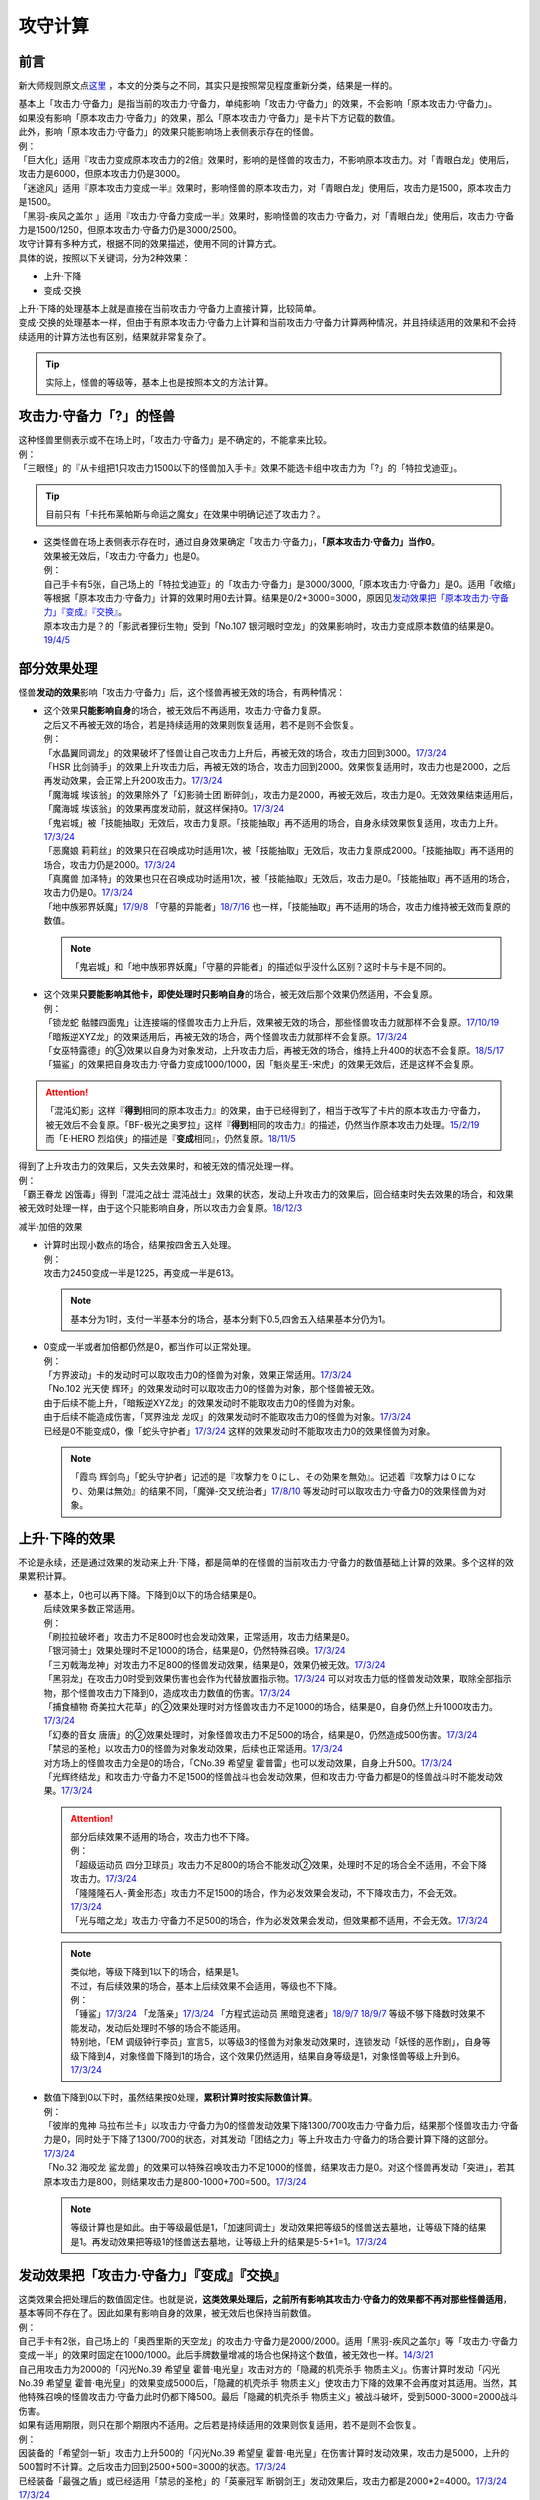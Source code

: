 .. _攻守计算:

========
攻守计算
========

前言
========

新大师规则原文点\ `这里 <https://warsier.gitbooks.io/new_master_rule/content/4/4336.html>`__ ，本文的分类与之不同，其实只是按照常见程度重新分类，结果是一样的。

| 基本上「攻击力·守备力」是指当前的攻击力·守备力，单纯影响「攻击力·守备力」的效果，不会影响「原本攻击力·守备力」。
| 如果没有影响「原本攻击力·守备力」的效果，那么「原本攻击力·守备力」是卡片下方记载的数值。
| 此外，影响「原本攻击力·守备力」的效果只能影响场上表侧表示存在的怪兽。
| 例：
| 「巨大化」适用『攻击力变成原本攻击力的2倍』效果时，影响的是怪兽的攻击力，不影响原本攻击力。对「青眼白龙」使用后，攻击力是6000，但原本攻击力仍是3000。
| 「迷途风」适用『原本攻击力变成一半』效果时，影响怪兽的原本攻击力，对「青眼白龙」使用后，攻击力是1500，原本攻击力是1500。
| 「黑羽-疾风之盖尔 」适用『攻击力·守备力变成一半』效果时，影响怪兽的攻击力·守备力，对「青眼白龙」使用后，攻击力·守备力是1500/1250，但原本攻击力·守备力仍是3000/2500。

| 攻守计算有多种方式，根据不同的效果描述，使用不同的计算方式。
| 具体的说，按照以下关键词，分为2种效果：

- 上升·下降
- 变成·交换

| 上升·下降的处理基本上就是直接在当前攻击力·守备力上直接计算，比较简单。
| 变成·交换的处理基本一样，但由于有原本攻击力·守备力上计算和当前攻击力·守备力计算两种情况，并且持续适用的效果和不会持续适用的计算方法也有区别，结果就非常复杂了。

.. tip:: 实际上，怪兽的等级等，基本上也是按照本文的方法计算。

攻击力·守备力「?」的怪兽
=========================

| 这种怪兽里侧表示或不在场上时，「攻击力·守备力」是不确定的，不能拿来比较。
| 例：
| 「三眼怪」的『从卡组把1只攻击力1500以下的怪兽加入手卡』效果不能选卡组中攻击力为「?」的「特拉戈迪亚」。

.. tip:: 目前只有「卡托布莱帕斯与命运之魔女」在效果中明确记述了攻击力？。

-  | 这类怪兽在场上表侧表示存在时，通过自身效果确定「攻击力·守备力」，\ **「原本攻击力·守备力」当作0**\ 。
   | 效果被无效后，「攻击力·守备力」也是0。
   | 例：
   | 自己手卡有5张，自己场上的「特拉戈迪亚」的「攻击力·守备力」是3000/3000,「原本攻击力·守备力」是0。适用「收缩」等根据「原本攻击力·守备力」计算的效果时用0去计算。结果是0/2+3000=3000，原因见\ `发动效果把「原本攻击力·守备力」『变成』『交换』`_\ 。
   | 原本攻击力是？的「影武者狸衍生物」受到「No.107 银河眼时空龙」的效果影响时，攻击力变成原本数值的结果是0。\ `19/4/5 <http://yugioh-wiki.net/index.php?%A1%D4%A3%CE%A3%EF.%A3%B1%A3%B0%A3%B7%20%B6%E4%B2%CF%B4%E3%A4%CE%BB%FE%B6%F5%CE%B5%A1%D5#faq>`__

部分效果处理
============

怪兽\ **发动的效果**\ 影响「攻击力·守备力」后，这个怪兽再被无效的场合，有两种情况：

-  | 这个效果\ **只能影响自身**\ 的场合，被无效后不再适用，攻击力·守备力复原。
   | 之后又不再被无效的场合，若是持续适用的效果则恢复适用，若不是则不会恢复。
   | 例：
   | 「水晶翼同调龙」的效果破坏了怪兽让自己攻击力上升后，再被无效的场合，攻击力回到3000。\ `17/3/24 <https://www.db.yugioh-card.com/yugiohdb/faq_search.action?ope=5&fid=18191>`__
   | 「HSR 比剑骑手」的效果上升攻击力后，再被无效的场合，攻击力回到2000。效果恢复适用时，攻击力也是2000，之后再发动效果，会正常上升200攻击力。\ `17/3/24 <https://www.db.yugioh-card.com/yugiohdb/faq_search.action?ope=5&fid=16878>`__
   | 「魔海城 埃该翁」的效果除外了「幻影骑士团 断碎剑」，攻击力是2000，再被无效后，攻击力是0。无效效果结束适用后，「魔海城 埃该翁」的效果再度发动前，就这样保持0。\ `17/3/24 <https://www.db.yugioh-card.com/yugiohdb/faq_search.action?ope=5&fid=17272>`__
   | 「鬼岩城」被「技能抽取」无效后，攻击力复原。「技能抽取」再不适用的场合，自身永续效果恢复适用，攻击力上升。\ `17/3/24 <https://www.db.yugioh-card.com/yugiohdb/faq_search.action?ope=5&fid=45>`__
   | 「恶魔娘 莉莉丝」的效果只在召唤成功时适用1次，被「技能抽取」无效后，攻击力复原成2000。「技能抽取」再不适用的场合，攻击力仍是2000。\ `17/3/24 <https://www.db.yugioh-card.com/yugiohdb/faq_search.action?ope=5&fid=12542>`__
   | 「真魔兽 加泽特」的效果也只在召唤成功时适用1次，被「技能抽取」无效后，攻击力是0。「技能抽取」再不适用的场合，攻击力仍是0。\ `17/3/24 <https://www.db.yugioh-card.com/yugiohdb/faq_search.action?ope=5&fid=14300&keyword=&tag=-1>`__
   | 「地中族邪界妖魔」\ `17/9/8 <https://www.db.yugioh-card.com/yugiohdb/faq_search.action?ope=5&fid=21394&keyword=&tag=-1>`__ 「守墓的异能者」\ `18/7/16 <https://www.db.yugioh-card.com/yugiohdb/faq_search.action?ope=5&fid=22050>`__ 也一样，「技能抽取」再不适用的场合，攻击力维持被无效而复原的数值。

   .. note:: 「鬼岩城」和「地中族邪界妖魔」「守墓的异能者」的描述似乎没什么区别？这时卡与卡是不同的。

-  | 这个效果\ **只要能影响其他卡，即使处理时只影响自身**\ 的场合，被无效后那个效果仍然适用，不会复原。
   | 例：
   | 「锁龙蛇 骷髅四面鬼」让连接端的怪兽攻击力上升后，效果被无效的场合，那些怪兽攻击力就那样不会复原。\ `17/10/19 <https://www.db.yugioh-card.com/yugiohdb/faq_search.action?ope=5&fid=12638>`__
   | 「暗叛逆XYZ龙」的效果适用后，再被无效的场合，两个怪兽攻击力就那样不会复原。\ `17/3/24 <https://www.db.yugioh-card.com/yugiohdb/faq_search.action?ope=5&fid=13409&keyword=&tag=-1>`__
   | 「女巫特露德」的③效果以自身为对象发动，上升攻击力后，再被无效的场合，维持上升400的状态不会复原。\ `18/5/17 <https://www.db.yugioh-card.com/yugiohdb/faq_search.action?ope=5&fid=12439>`__
   | 「猫鲨」的效果把自身攻击力·守备力变成1000/1000，因「魁炎星王-宋虎」的效果无效后，还是这样不会复原。

.. attention::

   | 「混沌幻影」这样『\ **得到**\ 相同的原本攻击力』的效果，由于已经得到了，相当于改写了卡片的原本攻击力·守备力，被无效后不会复原。「BF-极光之奥罗拉」这样『\ **得到**\ 相同的攻击力』的描述，仍然当作原本攻击力处理。\ `15/2/19 <https://www.db.yugioh-card.com/yugiohdb/faq_search.action?ope=4&cid=9093>`__
   | 而「E·HERO 烈焰侠」的描述是『\ **变成**\ 相同』，仍然复原。\ `18/11/5 <https://www.db.yugioh-card.com/yugiohdb/faq_search.action?ope=5&fid=13594&keyword=&tag=-1>`__

| 得到了上升攻击力的效果后，又失去效果时，和被无效的情况处理一样。
| 例：
| 「霸王眷龙 凶饿毒」得到「混沌之战士 混沌战士」效果的状态，发动上升攻击力的效果后，回合结束时失去效果的场合，和效果被无效时处理一样，由于这个只能影响自身，所以攻击力会复原。\ `18/12/3 <https://www.db.yugioh-card.com/yugiohdb/faq_search.action?ope=5&fid=8562&keyword=&tag=-1>`__

减半·加倍的效果

-  | 计算时出现小数点的场合，结果按四舍五入处理。
   | 例：
   | 攻击力2450变成一半是1225，再变成一半是613。

   .. note:: 基本分为1时，支付一半基本分的场合，基本分剩下0.5,四舍五入结果基本分仍为1。

-  | 0变成一半或者加倍都仍然是0，都当作可以正常处理。
   | 例：
   | 「方界波动」卡的发动时可以取攻击力0的怪兽为对象，效果正常适用。\ `17/3/24 <https://www.db.yugioh-card.com/yugiohdb/faq_search.action?ope=5&fid=8400>`__
   | 「No.102 光天使 辉环」的效果发动时可以取攻击力0的怪兽为对象，那个怪兽被无效。
   | 由于后续不能上升，「暗叛逆XYZ龙」的效果发动时不能取攻击力0的怪兽为对象。
   | 由于后续不能造成伤害，「冥界浊龙 龙叹」的效果发动时不能取攻击力0的怪兽为对象。\ `17/3/24 <https://www.db.yugioh-card.com/yugiohdb/faq_search.action?ope=5&fid=14704>`__
   | 已经是0不能变成0，像「蛇头守护者」\ `17/3/24 <https://www.db.yugioh-card.com/yugiohdb/faq_search.action?ope=5&fid=13061&keyword=&tag=-1>`__ 这样的效果发动时不能取攻击力0的效果怪兽为对象。

   .. note:: 「霞鸟 辉剑鸟」「蛇头守护者」记述的是『攻撃力を０にし、その効果を無効』。记述着『攻撃力は０になり、効果は無効』的结果不同，「魔弹-交叉统治者」\ `17/8/10 <https://www.db.yugioh-card.com/yugiohdb/faq_search.action?ope=5&fid=21318>`__ 等发动时可以取攻击力·守备力0的效果怪兽为对象。

上升·下降的效果
==========================

不论是永续，还是通过效果的发动来上升·下降，都是简单的在怪兽的当前攻击力·守备力的数值基础上计算的效果。多个这样的效果累积计算。

-  | 基本上，0也可以再下降。下降到0以下的场合结果是0。
   | 后续效果多数正常适用。
   | 例：
   | 「刷拉拉破坏者」攻击力不足800时也会发动效果，正常适用，攻击力结果是0。
   | 「银河骑士」效果处理时不足1000的场合，结果是0，仍然特殊召唤。\ `17/3/24 <https://www.db.yugioh-card.com/yugiohdb/faq_search.action?ope=5&fid=12535>`__
   | 「三刃戟海龙神」对攻击力不足800的怪兽发动效果，结果是0，效果仍被无效。\ `17/3/24 <https://www.db.yugioh-card.com/yugiohdb/faq_search.action?ope=5&fid=9809&keyword=&tag=-1>`__
   | 「黑羽龙」在攻击力0时受到效果伤害也会作为代替放置指示物。\ `17/3/24 <https://www.db.yugioh-card.com/yugiohdb/faq_search.action?ope=5&fid=9809&keyword=&tag=-1>`__ 可以对攻击力低的怪兽发动效果，取除全部指示物，那个怪兽攻击力下降到0，造成攻击力数值的伤害。\ `17/3/24 <https://www.db.yugioh-card.com/yugiohdb/faq_search.action?ope=5&fid=9808&keyword=&tag=-1>`__
   | 「捕食植物 奇美拉大花草」的②效果处理时对方怪兽攻击力不足1000的场合，结果是0，自身仍然上升1000攻击力。\ `17/3/24 <https://www.db.yugioh-card.com/yugiohdb/faq_search.action?ope=5&fid=7514>`__
   | 「幻奏的音女 唐唐」的②效果处理时，对象怪兽攻击力不足500的场合，结果是0，仍然造成500伤害。\ `17/3/24 <https://www.db.yugioh-card.com/yugiohdb/faq_search.action?ope=5&fid=15615>`__
   | 「禁忌的圣枪」以攻击力0的怪兽为对象发动效果，后续也正常适用。\ `17/3/24 <https://www.db.yugioh-card.com/yugiohdb/faq_search.action?ope=5&fid=12476>`__
   | 对方场上的怪兽攻击力全是0的场合，「CNo.39 希望皇 霍普雷」也可以发动效果，自身上升500。\ `17/3/24 <https://www.db.yugioh-card.com/yugiohdb/faq_search.action?ope=5&fid=11844>`__
   | 「光辉终结龙」和攻击力·守备力不足1500的怪兽战斗也会发动效果，但和攻击力·守备力都是0的怪兽战斗时不能发动效果。\ `17/3/24 <https://www.db.yugioh-card.com/yugiohdb/faq_search.action?ope=5&fid=7675>`__

   .. attention::

      | 部分后续效果不适用的场合，攻击力也不下降。
      | 例：
      | 「超级运动员 四分卫球员」攻击力不足800的场合不能发动②效果，处理时不足的场合全不适用，不会下降攻击力。\ `17/3/24 <https://www.db.yugioh-card.com/yugiohdb/faq_search.action?ope=5&fid=17226>`__
      | 「隆隆隆石人-黄金形态」攻击力不足1500的场合，作为必发效果会发动，不下降攻击力，不会无效。\ `17/3/24 <https://www.db.yugioh-card.com/yugiohdb/faq_search.action?ope=5&fid=12916>`__
      | 「光与暗之龙」攻击力·守备力不足500的场合，作为必发效果会发动，但效果都不适用，不会无效。\ `17/3/24 <https://www.db.yugioh-card.com/yugiohdb/faq_search.action?ope=5&fid=6357&keyword=&tag=-1>`__

   .. note::

      | 类似地，等级下降到1以下的场合，结果是1。
      | 不过，有后续效果的场合，基本上后续效果不会适用，等级也不下降。
      | 例：
      | 「锤鲨」\ `17/3/24 <https://www.db.yugioh-card.com/yugiohdb/faq_search.action?ope=5&fid=12944>`__ 「龙落亲」\ `17/3/24 <https://www.db.yugioh-card.com/yugiohdb/faq_search.action?ope=5&fid=17005>`__ 「方程式运动员 黑暗竞速者」\ `18/9/7 <https://www.db.yugioh-card.com/yugiohdb/faq_search.action?ope=5&fid=9809&keyword=&tag=-1>`__ \ `18/9/7 <https://www.db.yugioh-card.com/yugiohdb/faq_search.action?ope=5&fid=22099>`__ 等级不够下降数时效果不能发动，发动后处理时不够的场合不能适用。
      | 特别地，「EM 调级钟行李员」宣言5，以等级3的怪兽为对象发动效果时，连锁发动「妖怪的恶作剧」，自身等级下降到4，对象怪兽下降到1的场合，这个效果仍然适用，结果自身等级是1，对象怪兽等级上升到6。\ `17/3/24 <https://www.db.yugioh-card.com/yugiohdb/faq_search.action?ope=5&fid=19744>`__

-  | 数值下降到0以下时，虽然结果按0处理，\ **累积计算时按实际数值计算**\ 。
   | 例：
   | 「彼岸的鬼神 马拉布兰卡」以攻击力·守备力为0的怪兽发动效果下降1300/700攻击力·守备力后，结果那个怪兽攻击力·守备力是0，同时处于下降了1300/700的状态，对其发动「团结之力」等上升攻击力·守备力的场合要计算下降的这部分。\ `17/3/24 <https://www.db.yugioh-card.com/yugiohdb/faq_search.action?ope=5&fid=17230>`__
   | 「No.32 海咬龙 鲨龙兽」的效果可以特殊召唤攻击力不足1000的怪兽，结果攻击力是0。对这个怪兽再发动「突进」，若其原本攻击力是800，则结果攻击力是800-1000+700=500。\ `17/3/24 <https://www.db.yugioh-card.com/yugiohdb/faq_search.action?ope=5&fid=12421>`__

   .. note:: 等级计算也是如此。由于等级最低是1，「加速同调士」发动效果把等级5的怪兽送去墓地，让等级下降的结果是1。再发动效果把等级1的怪兽送去墓地，让等级上升的结果是5-5+1=1。\ `17/3/24 <https://www.db.yugioh-card.com/yugiohdb/faq_search.action?ope=5&fid=14458&keyword=&tag=-1>`__

发动效果把「攻击力·守备力」『变成』『交换』
==============================================

| 这类效果会把处理后的数值固定住。也就是说，\ **这类效果处理后，之前所有影响其攻击力·守备力的效果都不再对那些怪兽适用**\ ，基本等同不存在了。因此如果有影响自身的效果，被无效后也保持当前数值。
| 例：
| 自己手卡有2张，自己场上的「奥西里斯的天空龙」的攻击力·守备力是2000/2000。适用「黑羽-疾风之盖尔」等「攻击力·守备力变成一半」的效果时固定在1000/1000。此后手牌数量增减的场合也保持这个数值，被无效也一样。\ `14/3/21 <http://www.db.yugioh-card.com/yugiohdb/faq_search.action?ope=5&fid=11911&keyword=&tag=-1>`__
| 自己用攻击力为2000的「闪光No.39 希望皇 霍普·电光皇」攻击对方的「隐藏的机壳杀手 物质主义」。伤害计算时发动「闪光No.39 希望皇 霍普·电光皇」的效果变成5000后，「隐藏的机壳杀手 物质主义」使攻击力下降的效果不会再度对其适用。当然，其他特殊召唤的怪兽攻击力·守备力此时仍都下降500。最后「隐藏的机壳杀手 物质主义」被战斗破坏，受到5000-3000=2000战斗伤害。

| 如果有适用期限，则只在那个期限内不适用。之后若是持续适用的效果则恢复适用，若不是则不会恢复。
| 例：
| 因装备的「希望剑一斩」攻击力上升500的「闪光No.39 希望皇 霍普·电光皇」在伤害计算时发动效果，攻击力是5000，上升的500暂时不计算。之后攻击力回到2500+500=3000的状态。\ `17/3/24 <https://www.db.yugioh-card.com/yugiohdb/faq_search.action?ope=5&fid=15302>`__
| 已经装备「最强之盾」或已经适用「禁忌的圣枪」的「英豪冠军 断钢剑王」发动效果后，攻击力都是2000*2=4000。\ `17/3/24 <https://www.db.yugioh-card.com/yugiohdb/faq_search.action?ope=5&fid=16&keyword=&tag=-1>`__ \ `17/3/24 <https://www.db.yugioh-card.com/yugiohdb/faq_search.action?ope=5&fid=12357&keyword=&tag=-1>`__
| 有「英豪挑战者 赠剑兵」作为素材X召唤的「英豪冠军 英弓王」，攻击力3100的状态，装备「月镜盾」向「异次元喷气机·大铁号」攻击，伤害计算时「月镜盾」发动效果变成4100，之后「英豪挑战者 赠剑兵」的效果不再适用。因此伤害计算后攻击力回到2100，不是3100。\ `17/3/24 <https://www.db.yugioh-card.com/yugiohdb/faq_search.action?ope=5&fid=12654>`__
| 装备「破邪的大剑」，攻击力3500的「青眼白龙」受「半封」影响，攻击力是1750，「破邪的大剑」再被破坏的场合，攻击力维持1750，回合结束后攻击力回到3000。\ `17/3/24 <https://www.db.yugioh-card.com/yugiohdb/faq_search.action?ope=5&fid=9829&keyword=&tag=-1>`__
| 「青眼白龙」直接攻击造成3000伤害，发动「芙莉嘉的苹果」特殊召唤「邪精衍生物」使其攻守均为3000/3000，再对这个「邪精衍生物」发动「半封」使攻击力直到回合结束时变成一半即1500/3000的场合，此时「芙莉嘉的苹果」影响「邪精衍生物」的攻击力部分的效果不再适用，回合结束后「半封」不再适用的场合，「邪精衍生物」的攻守是0/3000。\ `17/2/16 <http://www.db.yugioh-card.com/yugiohdb/faq_search.action?ope=5&fid=6415&keyword=&tag=-1>`__
| 「E·HERO 次新宇侠」装备「恶魔之斧」，攻击力·守备力是2900/1300的场合，发动「反转世界」，结果攻击力·守备力是1300/2900。之后「恶魔之斧」被破坏的场合也维持这个数值。再装备「黑项链」的场合攻击力是1300+500=1800。\ `17/3/24 <https://www.db.yugioh-card.com/yugiohdb/faq_search.action?ope=5&fid=9502>`__

.. attention::

   | 特别地，之前的效果如果影响原本攻击力·守备力，虽然当前被固定住，那些效果仍然会保持原本攻击力·守备力。如果有适用期限，适用结束后会回到那些效果影响下的原本攻击力·守备力数值。
   | 例：
   | 自身效果让原本攻击力是3200的「召命之神弓-阿波罗萨」受到「连接栗子球」效果，攻击力变成0后，原本攻击力仍然是3200，再受到「收缩」效果的场合，攻击力是3200/2=1600。
   | 不用解放召唤的「神兽王 巴巴罗斯」受到「半封」的效果后，下个回合攻击力是1900。
   | 4个怪兽为素材连接召唤的「召命之神弓-阿波罗萨」发动过3次③效果后，受到「连接栗子球」「转生炎兽 炽热多头狮」的效果影响的场合，下个回合攻击力是3200。
   | 自身效果让原本攻击力是3200的「召命之神弓-阿波罗萨」发动3次效果后，装备「月镜盾」，进行战斗的场合，伤害计算后攻击力恢复成原本攻击力3200。\ `19/4/19 <https://www.db.yugioh-card.com/yugiohdb/faq_search.action?ope=5&fid=22618&keyword=&tag=-1>`__

-  | 之前还未适用的效果满足条件仍能适用。
   | 例：
   | 「真帝王领域」的②效果在伤害计算时才会适用，自己场上存在「真帝王领域」，自己上级召唤的「天帝 埃忒耳」被对方的「暗叛逆XYZ龙」把攻击力变成一半，即1400后，「天帝 埃忒耳」向对方怪兽攻击的伤害计算时，「真帝王领域」的效果正常适用，上升800，即2200。18/10/8
   | 「光道圣骑士 简」的①效果在伤害步骤内才会适用，在对方主要阶段被「黑羽-疾风之盖尔」的效果把攻守变成一半，之后自己回合「光道圣骑士 简」攻击的伤害步骤内，效果正常适用，攻击力上升300。18/10/8
   | 「我我我枪手」攻击表示的效果发动后，被对方的「真龙的默示录」把攻守变成一半，之后「我我我枪手」攻击对方怪兽的伤害步骤内，其效果正常适用上升1000，对方怪兽下降500。18/10/8
   | 「Em 帽子戏法师」的③效果在Em指示物达到3个时立即适用，之后即使取除Em指示物也不会改变攻击力。\ `17/3/24 <https://www.db.yugioh-card.com/yugiohdb/faq_search.action?ope=5&fid=15384&keyword=&tag=-1>`__ 「Em 帽子戏法师」不足3个指示物时被「收缩」把攻击力变成550，然后指示物达到3个时③效果仍会适用，攻击力·守备力变成3300。18/10/8

   .. attention::

      | 上述情况都是进入特定状态才适用的效果。
      | 装备卡只要给怪兽装备后，即使攻击力·守备力没有改变，也当作已经适用了。
      | 其他持续适用的效果也不使用这个方法计算。
      | 例：
      | 双方基本分相同时，装备了「进化的人类」的「空手道家」发动效果把自己攻击力变成2倍后，即使基本分再变得不相同，也维持这个数值。
      | 和「Em 帽子戏法师」的③效果不同，「鹰身通灵师」的②效果是表侧表示存在时持续适用的效果，因「捕食生成」发动的效果放置指示物等级变成1后不再适用，再召唤龙族怪兽的场合，等级仍然是1。\ `18/10/1 <https://www.db.yugioh-card.com/yugiohdb/faq_search.action?ope=5&fid=13052>`__

-  | 之后发动·适用的效果当然会正常适用。
   | 例：
   | 发动过②效果的「水晶翼同调龙」被「真龙的默示录」变成1500/1250。再与「青眼白龙」战斗的伤害计算时，「水晶翼同调龙」的②效果再次发动，攻击力正常上升到4500。

   .. note:: 是抹消之前适用的效果，不是抹除效果本身。1个效果发动两次，互相是独立的。

接下来看一个综合性的例子：

   | Q.以场上持有「十二兽 蛇笞」「十二兽 马剑」作为X素材，攻击力·守备力是2800/400的「十二兽 龙枪」为对象发动「No.102 光天使 辉环」的『攻击力变成一半，那个效果无效』效果后，其攻击力·守备力是多少呢？
   | A.1400/0。先攻击力变成一半即1400/400，「十二兽 龙枪」影响自身攻击力的效果不再适用。再效果无效，守备力因无效而变成0，结果1400/0。

-  | Q.攻击力减半和效果无效不是同时处理的吗？
   | A.同时处理是指\ **在同一个时点**\ 处理，不一定是真正意义上的同时，只是让某些效果不会错过时点。同一个时点处理的行动仍然可能有顺序，比如伤害计算时这一个时点就有\ **攻守变化→伤害计算→给予战斗伤害→战斗破坏确定**\ 这些行动。行动顺序如何判断？按效果文字本身顺序判断，先攻击力减半，再效果无效。

其他同时处理的相关内容详见\ :ref:`同时处理`\ 。

.. _`发动效果把「原本攻击力·守备力」『变成』『交换』`:

发动效果把「原本攻击力·守备力」『变成』『交换』
================================================

这类效果计算结果可以认为是改写了怪兽卡下方记载的数值。

| 之前有\ **上升·下降**\ 的效果适用时，不论是否持续适用，都要再计算这些效果。
| 例：
| 自己手卡有3张，自己场上的「奥西里斯的天空龙」的攻守是3000/3000。但其原本攻击力·守备力是0，适用「收缩」等根据「原本攻击力·守备力」计算的效果时用0进行效果处理，之后还要计算其自身使攻守上升的效果，结果攻击力是0/2+3000=3000，和之前一样。此后手牌数量增减的场合仍会影响攻击力。\ `14/3/21 <http://www.db.yugioh-card.com/yugiohdb/faq_search.action?ope=5&fid=11906&keyword=&tag=-1>`__

之前有\ **变成·交换**\ 的效果适用时

-  | 如果是持续适用的，并且是影响攻击力·守备力的效果，也会再计算。
   | 例：
   | 「红莲魔兽」\ `19/3/8 <http://yugioh-wiki.net/index.php?%A1%D4%B9%C8%CF%A1%CB%E2%BD%C3%20%A5%C0%A1%A6%A5%A4%A1%BC%A5%B6%A1%D5#faq>`__ 「原始太阳 赫利俄斯」\ `19/3/8 <http://yugioh-wiki.net/index.php?%A1%D4%B8%B6%BB%CF%C2%C0%CD%DB%A5%D8%A5%EA%A5%AA%A5%B9%A1%D5#faq>`__ 「混沌死灵师」「命运女郎」等怪兽的效果持续影响的是自身的攻击力·守备力，原本攻击力·守备力在场上按0处理，「收缩」适用只是0/2=0，再计算它们的效果，结果适用前后数值都一样。
   | 「守护神官 马哈德」和暗属性怪兽进行战斗的伤害步骤内，自身效果把攻击力加倍到5000，被「收缩」后攻击力是2500/2=1250。这个时点再计算，结果攻击力是1250*2=2500。\ `17/3/24 <https://www.db.yugioh-card.com/yugiohdb/faq_search.action?ope=5&fid=19234&keyword=&tag=-1>`__ 同样的还有「降龙之魔术师」\ `17/3/24 <https://www.db.yugioh-card.com/yugiohdb/faq_search.action?ope=5&fid=13056&keyword=&tag=-1>`__ 「蛇神 格」\ `17/3/24 <https://www.db.yugioh-card.com/yugiohdb/faq_search.action?ope=5&fid=19510>`__ 等。

   .. attention::

      「蛇神 格」等效果本身并不是\ 会反复计算的效果_\ 。被「蛇神 格」把攻击力变成1500的「青眼白龙」再被「真龙的默示录」的①效果变成750的场合，「蛇神 格」的效果不会再计算，不会回到3000/2=1500。

-  | 如果是影响原本攻击力·守备力的效果，或者不是持续适用的效果，这些效果不会再计算。只在这个状况能固定住数值。
   | 例：
   | 「白骨王」「无限恐龙」等效果持续影响自身的原本攻击力·守备力。2000的「白骨王」被「收缩」后，攻击力是2000/2=1000，之后的这个回合内，墓地增加1只「白骨」，攻击力也不会变化，效果被无效也不会变化。回合结束后若「白骨王」的效果再适用的场合，原本攻击力因自身效果变成3000。
   | 「超级交通机人-隐形合体」攻击时，自身效果让原本攻击力变成1800后，受到「收缩」效果的场合，即使战斗结束后，直到回合结束时，攻击力是1800/2=900。
   | 自身效果让原本攻击力4000的「嵌合超载龙」，由于自身的效果只在出场时适用，不是持续适用的效果，被卡的效果下降1000攻击力后，适用「收缩」的效果的场合，回合结束后自身效果也不会再适用，攻击力是0。
   | 自身效果让原本攻击力是3200的「召命之神弓-阿波罗萨」发动3次效果后，受到「收缩」的效果的场合，攻击力是1600-2400，在场上当作0，回合结束后「收缩」效果不适用的场合，其②效果也不适用，保持0，实际再下降2400的状态。\ `19/4/15 <https://www.db.yugioh-card.com/yugiohdb/faq_search.action?ope=5&fid=22612&keyword=&tag=-1>`__
   | 「娱乐法师 帽子戏法师」的③效果只在放置3个Em指示物时适用1次，之后即使取除指示物也保持3300。\ `17/3/24 <https://www.db.yugioh-card.com/yugiohdb/faq_search.action?ope=5&fid=15384&keyword=&tag=-1>`__ 被「收缩」后不影响守备力，攻击力是550。「收缩」不适用后攻击力回到1100，守备力仍是3300。\ `17/3/24 <https://www.db.yugioh-card.com/yugiohdb/faq_search.action?ope=5&fid=15381&keyword=&tag=-1>`__
   | 「黑羽-疾风之盖尔」的效果对怪兽适用后，再对那个怪兽发动「收缩」的场合，那个怪兽的攻击力是原本攻击力减半的数值。「收缩」不适用后，回到卡片记载的原本攻击力数值，守备力不恢复。以「青眼白龙」为例，攻守变化过程是3000/2500→1500/1250→1500/1250→3000/1250。\ `14/3/21 <http://www.db.yugioh-card.com/yugiohdb/faq_search.action?ope=5&fid=7944&keyword=&tag=-1>`__
   | 「闪刀姬-大黄蜂浮游单元」特殊召唤的攻击力·守备力都是1500的「闪刀姬衍生物」，被「收缩」后攻击力变成0，守备力维持1500。「收缩」不再适用后攻击力也维持0。\ `18/2/24 <https://www.db.yugioh-card.com/yugiohdb/faq_search.action?ope=5&fid=21762&keyword=&tag=-1>`__

   .. note:: 衍生物的「原本攻击力·守备力」是特殊召唤效果中记载的数值。「闪刀姬-大黄蜂浮游单元」记述着『「闪刀姬衍生物」（战士族·暗·1星·攻/守0）』，因此「闪刀姬衍生物」的原本攻击力·守备力是0。类似的「冥府之使者衍生物」的原本攻击力·守备力是「?」。「克隆复制」「物理分身」这样没有记载的场合，特殊召唤后的攻击力·守备力就是原本攻击力·守备力。\ `17/3/24 <https://www.db.yugioh-card.com/yugiohdb/faq_search.action?ope=5&fid=6408&keyword=&tag=-1>`__

   | 自己场上持有「十二兽 蛇笞」「十二兽 马剑」作为X素材的「十二兽 龙枪」，同时「炎舞-「天玑」」适用中，即2900/400，被对方的「暗叛逆XYZ龙」的效果把攻击力变成一半，即1450/400。「暗叛逆XYZ龙」的攻击力上升1450是3950，这时对「暗叛逆XYZ龙」发动「迷途风」的场合，是直接在2500上计算，2500/2=1250，之后计算上升的效果，1250+1450=2700。即2700/2000。
   | 自己场上持有「十二兽 蛇笞」「十二兽 马剑」作为X素材的「十二兽 龙枪」，同时「炎舞-「天玑」」适用中，即2900/400，被对方的「暗叛逆XYZ龙」的效果把攻击力变成一半，即1450/400后，对这个「十二兽 龙枪」发动「迷途风」的场合，先效果无效，此时是1450/0，再因原本攻击力变成一半，0/2=0。不会再度计算「暗叛逆XYZ龙」的效果，结果是0/0。

   .. note:: 「暗叛逆XYZ龙」把攻击力固定住，「十二兽 龙枪」「炎舞-「天玑」」的效果被抹消了。若守备力也被固定住，则结果也不会是0，例如「暗叛逆XYZ龙」换成「黑羽-疾风之盖尔」的场合，是1450/200→0/200。

| 「迷途风」的处理顺序也是按照文本顺序，先无效，后原本攻击力变成一半。
| 例：
| 以用自身效果不用解放作召唤的「机壳别名 愚钝」为对象发动「迷途风」的场合，结果攻击力是1400。

.. attention:: 下文的情况都很少见，可以不看。

不入连锁的把「攻击力·守备力」『变成』『交换』
================================================

| 「混沌死灵师」「命运女郎」怪兽这样的效果，只要适用中，会因条件变化而再计算。
| 例：
| 「命运女郎」怪兽的攻击力·守备力被「黑羽-疾风之盖尔」减半，自身的永续效果被抹消不再适用的场合，之后等级上升也维持减半后的数值。

之前的效果

-  | 如果是\ **持续适用**\ 的效果，会再计算。 
   | 例：
   | 「白骨王」「无限恐龙」装备「巨大化」后，自身效果把原本攻击力·守备力变化的场合，「巨大化」会再度计算。
   | 「暗黑地带」适用中，等级3的「命运女郎·达琪」攻击力·守备力是1700/800。之后其等级上升1的场合，先算永续变成的效果，即1600/1600，之后适用场地效果，结果是2100/1200。
   | 因「废铁工厂」的效果攻击力上升到2300的「废铁破坏者」装备「巨大化」的场合，首先因「巨大化」的效果攻击力变成4200，之后再度计算「废铁工厂」的效果，攻击力是2100*2+200=4400。

-  | 如果不是，不再计算。不过，这类效果不是抹消，不适用时又会回到之前的状态。
   | 例：
   | 适用「突进」后攻击力3200的「电气尾龙」适用「巨大化」的效果加倍的场合，攻击力是5000。不会再计算「突进」的效果。「巨大化」离场等使效果不适用的场合，「突进」的效果适用，「电气尾龙」攻击力是3200。
   | 对原本攻击力被「收缩」减半的怪兽发动「巨大化」，在「收缩」减半的数值上加倍或再减半。「巨大化」不适用的场合回到「收缩」适用时的数值。
   | 「黑色花园」把怪兽的攻击力减半后，发动「巨大化」，那个怪兽攻击力变成原本攻击力的2倍或减半。之后「巨大化」离场等使效果不适用的场合，那个怪兽攻击力回到被「黑色花园」减半的状态。\ `17/3/24 <https://www.db.yugioh-card.com/yugiohdb/faq_search.action?ope=5&fid=7626&keyword=&tag=-1>`__
   | 「冥府之使者衍生物」被「巨大化」装备后攻击力是0，「巨大化」不再适用的场合回到特殊召唤时的状态。\ `17/3/24 <https://www.db.yugioh-card.com/yugiohdb/faq_search.action?ope=5&fid=8222&keyword=&tag=-1>`__

   .. attention::  对自身效果适用，等级5的「命运女郎·达琪」发动「突进」攻击力2700的场合，由于「突进」不是在自身效果之前适用的，不使用这个计算方法。这个回合内等级上升1，攻击力·守备力再计算的场合，「突进」也要再计算，也就是6*400+700=3100。

不入连锁的把「原本攻击力·守备力」『变成』『交换』
==================================================

| 「自然甲虫」「无限恐龙」这样的效果，只要适用中，会因条件变化而再计算。
| 计算的结果可以认为是改写了卡片下方记载的数值。
| \ **上升·下降**\ 的效果都在之后再计算。
| 例：
| 「无限恐龙」被「黑色花园」的效果把攻击力减半，自身的永续效果被抹消不再适用，之后除外的恐龙族怪兽数量增减的场合也维持减半后的数值。
| 对「自然甲虫」发动「突进」，攻击力·守备力是1100/1800，然后适用自身的永续效果，1800/400后，「突进」的效果再计算，结果是2500/400。\ `17/3/24 <https://www.db.yugioh-card.com/yugiohdb/faq_search.action?ope=5&fid=7&keyword=&tag=-1>`__

之前有把原本攻击力·守备力变成·交换的效果，再适用这类效果的场合：

-  | 这类效果不会抹消之前的效果，不适用时会回到之前的状态。
   | 例：
   | 原本攻击力是1600的「召命之神弓-阿波罗萨」装备「进化的人类」变成2400后，「进化的人类」又被破坏的场合，攻击力回到1600，不会变0。\ `19/4/25 <http://yugioh-wiki.net/index.php?%B8%B5%A1%B9%A4%CE%B9%B6%B7%E2%CE%CF%A1%CA%BC%E9%C8%F7%CE%CF%A1%CB#faq>`__
   | 自己基本分比对方少时，装备了「进化的人类」的「超级交通机人-隐形合体」攻击的场合，攻击力是2400/2=1200。伤害计算后自己基本分比对方多的场合，攻击力是1000/2=500。战斗结束后，攻击力是1000。

之前有把攻击力·守备力变成·交换的效果，再适用这两类效果的场合，结果不一样：

-  | 适用不入连锁的把原本攻击力·守备力\ **变成**\ 的效果后，
   | 如果之前的效果是持续适用的，会再计算。
   | 如果不是，会被抹消。
   | 例：
   | 攻击力被「黑色花园」「BF-疾风之盖尔」变成900的「超级交通机人-隐形合体」攻击时，攻击力是1800。攻击完，攻击力恢复成3600。
   | 在自己基本分和对方不同的场合，受到「黑色花园」「BF-疾风之盖尔」效果，攻击力是900的「超级交通机人-隐形合体」装备「进化的人类」后，再破坏「进化的人类」的场合，其攻击力恢复3600。
   | 自己基本分比对方低，装备了「巨大化」「孤毒之剑」的「巨斧袭击者」攻击的伤害计算时，先「孤毒之剑」把原本攻击力变成2倍成3400，再「巨大化」加倍成6800。\ `18/4/20 <https://www.db.yugioh-card.com/yugiohdb/faq_search.action?ope=5&fid=13060&keyword=&tag=-1>`__

-  | 适用不入连锁的把原本攻击力·守备力\ **交换**\ 的效果，不影响现有数值，就结果而言和适用前没有区别。
   | 例：
   | 「No.64 古狸 三太夫」发动效果特殊召唤了衍生物后，再适用「扰乱之乡」效果的场合，结果对其无影响。
   | 攻击力被「黑色花园」的效果减半的「青眼白龙」，适用「扰乱之乡」效果的场合，攻击力保持1500，守备力是1500/3000。
   | 攻击力被「黑色花园」变成一半后，发动魔法卡的场合，「自然甲虫」攻击力保持200，守备力交换，是400。

.. _会反复计算的效果:

会反复计算的效果
=================

| 记述『只在伤害计算时变成』等的部分不入连锁效果，适用的怪兽攻击力·守备力又被其他效果影响的场合，这类效果会再次适用。
| 具体的说，目前有以下卡：

- 「混沌的使者」
- 「银幕之镜壁」
- 「地球巨人 盖亚板块」
- 「清净恶龙」
- 「超级漏洞人」
- 「子机」
- 「转生炎兽 堇色奇美拉」
- 「邪神 神之化身」
- 「邪神 恐惧之源」

.. note:: 这些卡互相之间目前的优先级：「清净恶龙」<「银幕之镜壁」<「地球巨人 盖亚板块」<「超级漏洞人」<「邪神 神之化身」&「邪神 恐惧之源」<「子机」。「转生炎兽 堇色奇美拉」<「邪神 神之化身」，和其他卡的优先级调整中。18/10/19

这类效果总的来说是保证自身在最后适用1次，具体的说有两种情况：

-  | 其他效果是\ **上升·下降**\ 的场合，由于不会抹消这类效果，计算时先把之前适用的这类效果取消，最后计算1次这类效果。
   | 或者说重新计算。
   | 例：
   | 「邪神 恐惧之源」「奥西里斯的天空龙」在场上存在，攻击力4000的怪兽召唤·特殊召唤时，立即适用「邪神 恐惧之源」的效果，再因「奥西里斯的天空龙」下降攻击力，然后再适用「邪神 恐惧之源」的效果。但计算时「邪神 恐惧之源」的效果只计算1次，也就是(4000-2000)/2=1000。\ `17/3/24 <https://www.db.yugioh-card.com/yugiohdb/faq_search.action?ope=5&fid=11924&keyword=&tag=-1>`__
   | 「邪神 恐惧之源」适用中，「魔导战士 破坏者」召唤时，立即适用「邪神 恐惧之源」的效果，攻击力是800，「魔导战士 破坏者」发动效果放置1个魔力指示物，上升300攻击力的场合再计算，(1600+300)/2=950。
   | 对这个「魔导战士 破坏者」发动「收缩」，则先计算「收缩」，再计算自身上升效果，最后再计算「邪神 恐惧之源」的效果。也就是(1600/2+300)/2=550。
   | 之后失去魔力指示物的场合，再计算1600/2/2=400。没有失去魔力指示物，回合结束「收缩」不适用的场合，再计算(1600+300)/2=950。

-  | 其他效果是\ **变成·交换**\ 的场合，在当前数值基础上再计算。
   | 例：
   | 「黑羽-疾风之盖尔」在场上存在，召唤「邪神 神之化身」，攻击力变成1300+100=1400。被「黑羽-疾风之盖尔」的效果减半攻击力后，再度适用自身的效果变成1300+100=1400。\ `17/3/24 <https://www.db.yugioh-card.com/yugiohdb/faq_search.action?ope=5&fid=8820&keyword=&tag=-1>`__
   | 「邪神 恐惧之源」「黑色花园」在场上存在，攻击力1200的怪兽召唤·特殊召唤时，立即适用「邪神 恐惧之源」的效果，再被「黑色花园」减半，然后再适用「邪神 恐惧之源」的效果。结果是1200/2/2/2=150。\ `17/3/24 <https://www.db.yugioh-card.com/yugiohdb/faq_search.action?ope=5&fid=7632&keyword=&tag=-1>`__

   .. attention:: 攻击力和守备力独立计算。「黑色花园」不影响怪兽的守备力，结果守备力只被「邪神 恐惧之源」减半1次。

其他
====

像「野性解放」「限制解除」这些，当适用这些效果的怪兽，之后因为其他效果没有被破坏时，虽然卡片效果文字没有写，但之后攻击力·守备力会复原。

「禁忌的圣典」记述着『那次战斗的伤害计算用原本的攻击力·守备力进行』，只是改变伤害计算的结算方式，并不影响怪兽的攻击力·守备力。详见\ :ref:`伤害计算时`\ 。

| 这是一道KONAMI官方的规则大师测试题：
| 自己「黑羽-疾风之盖尔」的效果把对方「电子龙」的攻击力和守备力减半，然后我方的「反转世界」的效果适用，然后我方以怪兽攻击该「电子龙」，伤害步骤开始时对方对该「电子龙」发动「收缩」，伤害计算时对方发动「禁忌的圣典」。到了回合结束，对于「电子龙」本回合的攻击力·守备力变动过程，以下说法正确的是？
| A.2100/1600->1050/800->800/1050->400/1050->2100/1600->800/1050
| B.2100/1600->1050/800->800/1050->1050/800->2100/1600->2100/1600
| C.2100/1600->1050/800->800/1050->1050/1050->1050/1050->2100/1600
| D.2100/1600->1050/800->800/1050->1050/1050->1050/1050->2100/1050
| E.2100/1600->1050/800->800/1050->1050/1050->2100/1600->2100/1050

答案是D，官方解说点\ `这里 <http://www.yugioh-card.com/japan/notice/information/?9>`__\ 。

| 流程：
| 「黑羽-疾风之盖尔」让2100/1600→1050/800应当是没有疑问的。
| 「反转世界」也不影响怪兽的原本攻击力·守备力，即800/1050。此时之前「黑羽-疾风之盖尔」的效果不再适用。
| 「收缩」根据原本攻击力影响怪兽的原本攻击力，即2100/2=1050，由于不会再度计算之前存在的\ **变成/交换**\ 效果，所以此时就是1050/1050。并且，之前「反转世界」影响攻击力的这部分效果不再适用，守备力仍由「反转世界」维持。
| 「禁忌的圣典」适用后，本身没有影响怪兽的攻击力·守备力，也没有影响怪兽的原本攻击力·守备力，因此仍然是1050/1050。
| 回合结束时「收缩」的效果结束，即攻击力回到2100，而守备力部分因「反转世界」的效果没有时限，保持1050。
